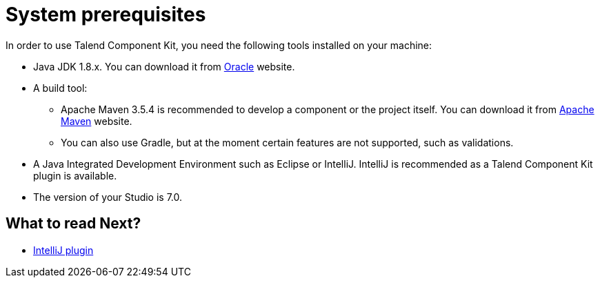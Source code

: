 = System prerequisites
:page-partial:

[[getting-started-system-requirements]]

In order to use Talend Component Kit, you need the following tools installed on your machine:

* Java JDK 1.8.x. You can download it from http://www.oracle.com/technetwork/pt/java/javase/downloads/jdk8-downloads-2133151.html[Oracle] website.
* A build tool:
- Apache Maven 3.5.4 is recommended to develop a component or the project itself. You can download it from https://maven.apache.org/download.cgi?Preferred=ftp%3A%2F%2Fmirror.reverse.net%2Fpub%2Fapache%2F[Apache Maven] website. +
- You can also use Gradle, but at the moment certain features are not supported, such as validations.
* A Java Integrated Development Environment such as Eclipse or IntelliJ. IntelliJ is recommended as a Talend Component Kit plugin is available.
* The version of your Studio is 7.0.

ifeval::["{backend}" == "html5"]
[role="relatedlinks"]
== What to read Next?
- xref:tutorial-talend-intellij-plugin-usage.adoc[IntelliJ plugin]
endif::[]
